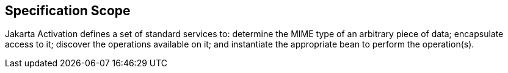 == Specification Scope

Jakarta Activation defines a set of standard services to: determine the MIME type of an arbitrary piece of data; encapsulate access to it; discover the operations available on it; and instantiate the appropriate bean to perform the operation(s).
